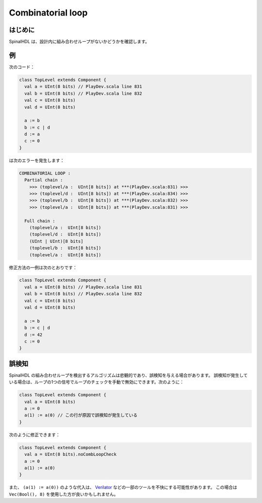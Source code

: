 
Combinatorial loop
==================

はじめに
------------

SpinalHDL は、設計内に組み合わせループがないかどうかを確認します。

例
-------

次のコード：

.. code-block:: scala

   class TopLevel extends Component {
     val a = UInt(8 bits) // PlayDev.scala line 831
     val b = UInt(8 bits) // PlayDev.scala line 832
     val c = UInt(8 bits)
     val d = UInt(8 bits)

     a := b
     b := c | d
     d := a
     c := 0
   }

は次のエラーを発生します：

.. code-block:: text

   COMBINATORIAL LOOP :
     Partial chain :
       >>> (toplevel/a :  UInt[8 bits]) at ***(PlayDev.scala:831) >>>
       >>> (toplevel/d :  UInt[8 bits]) at ***(PlayDev.scala:834) >>>
       >>> (toplevel/b :  UInt[8 bits]) at ***(PlayDev.scala:832) >>>
       >>> (toplevel/a :  UInt[8 bits]) at ***(PlayDev.scala:831) >>>

     Full chain :
       (toplevel/a :  UInt[8 bits])
       (toplevel/d :  UInt[8 bits])
       (UInt | UInt)[8 bits]
       (toplevel/b :  UInt[8 bits])
       (toplevel/a :  UInt[8 bits])

修正方法の一例は次のとおりです：

.. code-block:: scala

   class TopLevel extends Component {
     val a = UInt(8 bits) // PlayDev.scala line 831
     val b = UInt(8 bits) // PlayDev.scala line 832
     val c = UInt(8 bits)
     val d = UInt(8 bits)

     a := b
     b := c | d
     d := 42
     c := 0
   }

誤検知
---------------

SpinalHDL の組み合わせループを検出するアルゴリズムは悲観的であり、誤検知を与える場合があります。
誤検知が発生している場合は、ループの1つの信号でループのチェックを手動で無効にできます。次のように：

.. code-block:: scala

   class TopLevel extends Component {
     val a = UInt(8 bits)
     a := 0
     a(1) := a(0) // この行が原因で誤検知が発生している
   }

次のように修正できます：

.. code-block:: scala

   class TopLevel extends Component {
     val a = UInt(8 bits).noCombLoopCheck
     a := 0
     a(1) := a(0)
   }

また、 ``(a(1) := a(0))`` のような代入は、 `Verilator <https://www.veripool.org/wiki/verilator>`_ などの一部のツールを不快にする可能性があります。
この場合は ``Vec(Bool(), 8)`` を使用した方が良いかもしれません。

